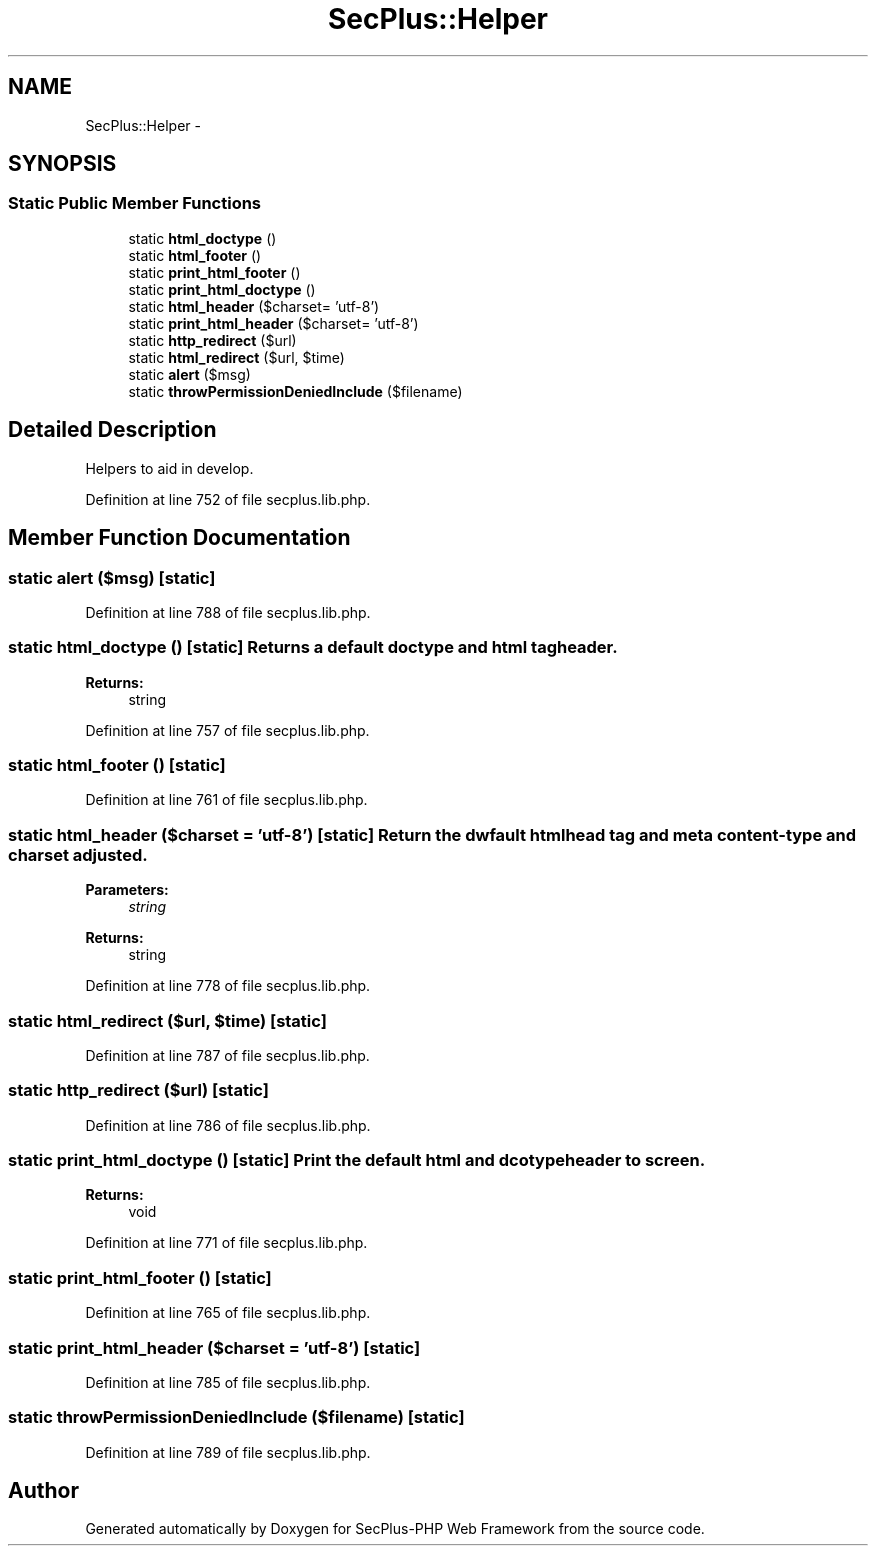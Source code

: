 .TH "SecPlus::Helper" 3 "Sat Jul 21 2012" "Version 1.0" "SecPlus-PHP Web Framework" \" -*- nroff -*-
.ad l
.nh
.SH NAME
SecPlus::Helper \- 
.SH SYNOPSIS
.br
.PP
.SS "Static Public Member Functions"

.in +1c
.ti -1c
.RI "static \fBhtml_doctype\fP ()"
.br
.ti -1c
.RI "static \fBhtml_footer\fP ()"
.br
.ti -1c
.RI "static \fBprint_html_footer\fP ()"
.br
.ti -1c
.RI "static \fBprint_html_doctype\fP ()"
.br
.ti -1c
.RI "static \fBhtml_header\fP ($charset= 'utf-8')"
.br
.ti -1c
.RI "static \fBprint_html_header\fP ($charset= 'utf-8')"
.br
.ti -1c
.RI "static \fBhttp_redirect\fP ($url)"
.br
.ti -1c
.RI "static \fBhtml_redirect\fP ($url, $time)"
.br
.ti -1c
.RI "static \fBalert\fP ($msg)"
.br
.ti -1c
.RI "static \fBthrowPermissionDeniedInclude\fP ($filename)"
.br
.in -1c
.SH "Detailed Description"
.PP 
Helpers to aid in develop. 
.PP
Definition at line 752 of file secplus.lib.php.
.SH "Member Function Documentation"
.PP 
.SS "static alert ($msg)\fC [static]\fP"
.PP
Definition at line 788 of file secplus.lib.php.
.SS "static html_doctype ()\fC [static]\fP"Returns a default doctype and html tag header. 
.PP
\fBReturns:\fP
.RS 4
string 
.RE
.PP

.PP
Definition at line 757 of file secplus.lib.php.
.SS "static html_footer ()\fC [static]\fP"
.PP
Definition at line 761 of file secplus.lib.php.
.SS "static html_header ($charset = \fC'utf-8'\fP)\fC [static]\fP"Return the dwfault html head tag and meta content-type and charset adjusted. 
.PP
\fBParameters:\fP
.RS 4
\fIstring\fP 
.RE
.PP
\fBReturns:\fP
.RS 4
string 
.RE
.PP

.PP
Definition at line 778 of file secplus.lib.php.
.SS "static html_redirect ($url, $time)\fC [static]\fP"
.PP
Definition at line 787 of file secplus.lib.php.
.SS "static http_redirect ($url)\fC [static]\fP"
.PP
Definition at line 786 of file secplus.lib.php.
.SS "static print_html_doctype ()\fC [static]\fP"Print the default html and dcotype header to screen. 
.PP
\fBReturns:\fP
.RS 4
void 
.RE
.PP

.PP
Definition at line 771 of file secplus.lib.php.
.SS "static print_html_footer ()\fC [static]\fP"
.PP
Definition at line 765 of file secplus.lib.php.
.SS "static print_html_header ($charset = \fC'utf-8'\fP)\fC [static]\fP"
.PP
Definition at line 785 of file secplus.lib.php.
.SS "static throwPermissionDeniedInclude ($filename)\fC [static]\fP"
.PP
Definition at line 789 of file secplus.lib.php.

.SH "Author"
.PP 
Generated automatically by Doxygen for SecPlus-PHP Web Framework from the source code.
